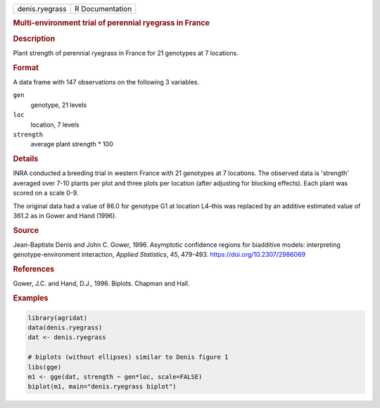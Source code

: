 .. container::

   .. container::

      ============== ===============
      denis.ryegrass R Documentation
      ============== ===============

      .. rubric:: Multi-environment trial of perennial ryegrass in
         France
         :name: multi-environment-trial-of-perennial-ryegrass-in-france

      .. rubric:: Description
         :name: description

      Plant strength of perennial ryegrass in France for 21 genotypes at
      7 locations.

      .. rubric:: Format
         :name: format

      A data frame with 147 observations on the following 3 variables.

      ``gen``
         genotype, 21 levels

      ``loc``
         location, 7 levels

      ``strength``
         average plant strength \* 100

      .. rubric:: Details
         :name: details

      INRA conducted a breeding trial in western France with 21
      genotypes at 7 locations. The observed data is 'strength' averaged
      over 7-10 plants per plot and three plots per location (after
      adjusting for blocking effects). Each plant was scored on a scale
      0-9.

      The original data had a value of 86.0 for genotype G1 at location
      L4–this was replaced by an additive estimated value of 361.2 as in
      Gower and Hand (1996).

      .. rubric:: Source
         :name: source

      Jean-Baptiste Denis and John C. Gower, 1996. Asymptotic confidence
      regions for biadditive models: interpreting genotype-environment
      interaction, *Applied Statistics*, 45, 479-493.
      https://doi.org/10.2307/2986069

      .. rubric:: References
         :name: references

      Gower, J.C. and Hand, D.J., 1996. Biplots. Chapman and Hall.

      .. rubric:: Examples
         :name: examples

      .. code:: R

         library(agridat)
         data(denis.ryegrass)
         dat <- denis.ryegrass

         # biplots (without ellipses) similar to Denis figure 1
         libs(gge)
         m1 <- gge(dat, strength ~ gen*loc, scale=FALSE)
         biplot(m1, main="denis.ryegrass biplot")

